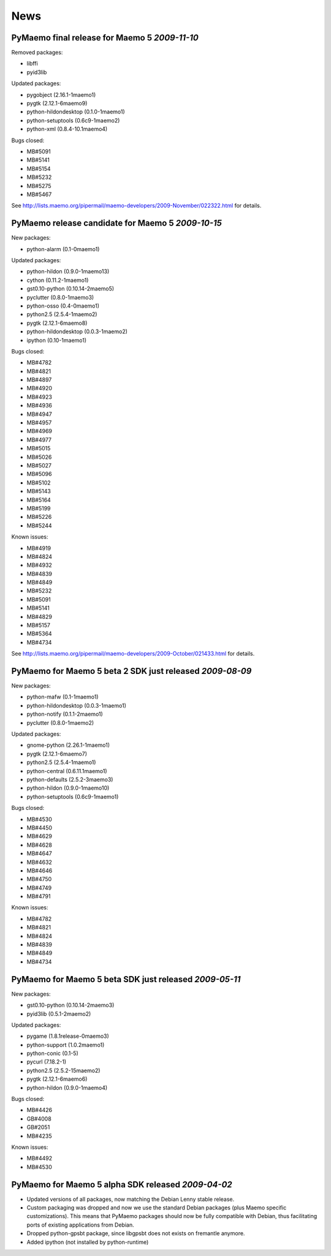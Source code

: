 News
****

PyMaemo final release for Maemo 5 *2009-11-10*
----------------------------------------------

Removed packages:

* libffi
* pyid3lib

Updated packages:

* pygobject (2.16.1-1maemo1)
* pygtk (2.12.1-6maemo9)
* python-hildondesktop (0.1.0-1maemo1)
* python-setuptools (0.6c9-1maemo2)
* python-xml (0.8.4-10.1maemo4)

Bugs closed:

* MB#5091
* MB#5141
* MB#5154
* MB#5232
* MB#5275
* MB#5467

See http://lists.maemo.org/pipermail/maemo-developers/2009-November/022322.html for details.

PyMaemo release candidate for Maemo 5 *2009-10-15*
--------------------------------------------------

New packages:

* python-alarm (0.1-0maemo1)

Updated packages:

* python-hildon (0.9.0-1maemo13)
* cython (0.11.2-1maemo1)
* gst0.10-python (0.10.14-2maemo5)
* pyclutter (0.8.0-1maemo3)
* python-osso (0.4-0maemo1)
* python2.5 (2.5.4-1maemo2)
* pygtk (2.12.1-6maemo8)
* python-hildondesktop (0.0.3-1maemo2)
* ipython (0.10-1maemo1)

Bugs closed:

* MB#4782
* MB#4821
* MB#4897
* MB#4920
* MB#4923
* MB#4936
* MB#4947
* MB#4957
* MB#4969
* MB#4977
* MB#5015
* MB#5026
* MB#5027
* MB#5096
* MB#5102
* MB#5143
* MB#5164
* MB#5199
* MB#5226
* MB#5244

Known issues:

* MB#4919
* MB#4824
* MB#4932
* MB#4839
* MB#4849
* MB#5232
* MB#5091
* MB#5141
* MB#4829
* MB#5157
* MB#5364
* MB#4734

See http://lists.maemo.org/pipermail/maemo-developers/2009-October/021433.html for details.

PyMaemo for Maemo 5 beta 2 SDK just released *2009-08-09*
---------------------------------------------------------

New packages:

* python-mafw (0.1-1maemo1)
* python-hildondesktop (0.0.3-1maemo1)
* python-notify (0.1.1-2maemo1)
* pyclutter (0.8.0-1maemo2)

Updated packages:

* gnome-python (2.26.1-1maemo1)
* pygtk (2.12.1-6maemo7)
* python2.5 (2.5.4-1maemo1)
* python-central (0.6.11.1maemo1)
* python-defaults (2.5.2-3maemo3)
* python-hildon (0.9.0-1maemo10)
* python-setuptools (0.6c9-1maemo1)

Bugs closed:

* MB#4530
* MB#4450
* MB#4629
* MB#4628
* MB#4647
* MB#4632
* MB#4646
* MB#4750
* MB#4749
* MB#4791

Known issues:

* MB#4782
* MB#4821
* MB#4824
* MB#4839
* MB#4849
* MB#4734

PyMaemo for Maemo 5 beta SDK just released *2009-05-11*
---------------------------------------------------------

New packages:

* gst0.10-python (0.10.14-2maemo3)
* pyid3lib (0.5.1-2maemo2)

Updated packages:

* pygame (1.8.1release-0maemo3)
* python-support (1.0.2maemo1)
* python-conic (0.1-5)
* pycurl (7.18.2-1)
* python2.5 (2.5.2-15maemo2)
* pygtk (2.12.1-6maemo6)
* python-hildon (0.9.0-1maemo4)

Bugs closed:

* MB#4426
* GB#4008
* GB#2051
* MB#4235

Known issues:

* MB#4492
* MB#4530

PyMaemo for Maemo 5 alpha SDK released *2009-04-02*
---------------------------------------------------

* Updated versions of all packages, now matching the Debian Lenny stable
  release.
* Custom packaging was dropped and now we use the standard Debian packages
  (plus Maemo specific customizations). This means that PyMaemo packages
  should now be fully compatible with Debian, thus facilitating ports of
  existing applications from Debian.
* Dropped python-gpsbt package, since libgpsbt does not exists on fremantle
  anymore.
* Added ipython (not installed by python-runtime)
